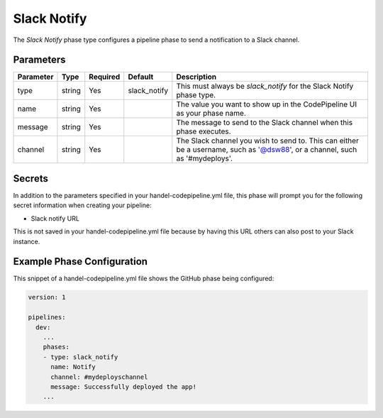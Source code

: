 Slack Notify
============
The *Slack Notify* phase type configures a pipeline phase to send a notification to a Slack channel.

Parameters
----------

.. list-table::
   :header-rows: 1

   * - Parameter
     - Type
     - Required
     - Default
     - Description
   * - type
     - string
     - Yes
     - slack_notify
     - This must always be *slack_notify* for the Slack Notify phase type.
   * - name
     - string
     - Yes
     -
     - The value you want to show up in the CodePipeline UI as your phase name.
   * - message
     - string
     - Yes
     - 
     - The message to send to the Slack channel when this phase executes.
   * - channel
     - string
     - Yes
     - 
     - The Slack channel you wish to send to. This can either be a username, such as '@dsw88', or a channel, such as '#mydeploys'.

Secrets
-------
In addition to the parameters specified in your handel-codepipeline.yml file, this phase will prompt you for the following secret information when creating your pipeline:

* Slack notify URL

This is not saved in your handel-codepipeline.yml file because by having this URL others can also post to your Slack instance.

Example Phase Configuration
---------------------------
This snippet of a handel-codepipeline.yml file shows the GitHub phase being configured:

.. code-block:: yaml
    
    version: 1

    pipelines:
      dev:
        ...
        phases:
        - type: slack_notify
          name: Notify
          channel: #mydeployschannel
          message: Successfully deployed the app!
        ...
